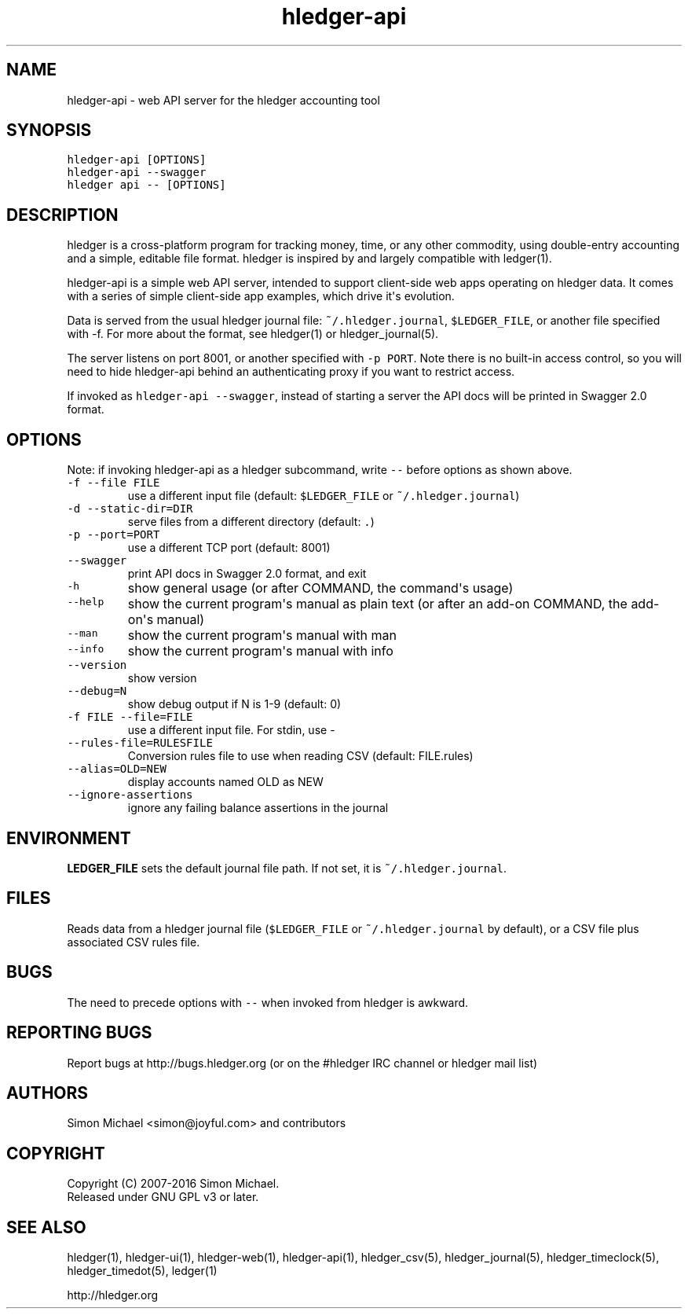 
.TH "hledger\-api" "1" "May 2016" "hledger\-api 0.28" "hledger User Manuals"



.SH NAME
.PP
hledger\-api \- web API server for the hledger accounting tool
.SH SYNOPSIS
.PP
\f[C]hledger\-api\ [OPTIONS]\f[]
.PD 0
.P
.PD
\f[C]hledger\-api\ \-\-swagger\f[]
.PD 0
.P
.PD
\f[C]hledger\ api\ \-\-\ [OPTIONS]\f[]
.SH DESCRIPTION
.PP
hledger is a cross\-platform program for tracking money, time, or any
other commodity, using double\-entry accounting and a simple, editable
file format.
hledger is inspired by and largely compatible with ledger(1).
.PP
hledger\-api is a simple web API server, intended to support
client\-side web apps operating on hledger data.
It comes with a series of simple client\-side app examples, which drive
it\[aq]s evolution.
.PP
Data is served from the usual hledger journal file:
\f[C]~/.hledger.journal\f[], \f[C]$LEDGER_FILE\f[], or another file
specified with \-f.
For more about the format, see hledger(1) or hledger_journal(5).
.PP
The server listens on port 8001, or another specified with
\f[C]\-p\ PORT\f[].
Note there is no built\-in access control, so you will need to hide
hledger\-api behind an authenticating proxy if you want to restrict
access.
.PP
If invoked as \f[C]hledger\-api\ \-\-swagger\f[], instead of starting a
server the API docs will be printed in Swagger 2.0 format.
.SH OPTIONS
.PP
Note: if invoking hledger\-api as a hledger subcommand, write
\f[C]\-\-\f[] before options as shown above.
.TP
.B \f[C]\-f\ \-\-file\ FILE\f[]
use a different input file (default: \f[C]$LEDGER_FILE\f[] or
\f[C]~/.hledger.journal\f[])
.RS
.RE
.TP
.B \f[C]\-d\ \-\-static\-dir=DIR\f[]
serve files from a different directory (default: \f[C]\&.\f[])
.RS
.RE
.TP
.B \f[C]\-p\ \-\-port=PORT\f[]
use a different TCP port (default: 8001)
.RS
.RE
.TP
.B \f[C]\-\-swagger\f[]
print API docs in Swagger 2.0 format, and exit
.RS
.RE
.TP
.B \f[C]\-h\f[]
show general usage (or after COMMAND, the command\[aq]s usage)
.RS
.RE
.TP
.B \f[C]\-\-help\f[]
show the current program\[aq]s manual as plain text (or after an add\-on
COMMAND, the add\-on\[aq]s manual)
.RS
.RE
.TP
.B \f[C]\-\-man\f[]
show the current program\[aq]s manual with man
.RS
.RE
.TP
.B \f[C]\-\-info\f[]
show the current program\[aq]s manual with info
.RS
.RE
.TP
.B \f[C]\-\-version\f[]
show version
.RS
.RE
.TP
.B \f[C]\-\-debug=N\f[]
show debug output if N is 1\-9 (default: 0)
.RS
.RE
.TP
.B \f[C]\-f\ FILE\ \-\-file=FILE\f[]
use a different input file.
For stdin, use \-
.RS
.RE
.TP
.B \f[C]\-\-rules\-file=RULESFILE\f[]
Conversion rules file to use when reading CSV (default: FILE.rules)
.RS
.RE
.TP
.B \f[C]\-\-alias=OLD=NEW\f[]
display accounts named OLD as NEW
.RS
.RE
.TP
.B \f[C]\-\-ignore\-assertions\f[]
ignore any failing balance assertions in the journal
.RS
.RE
.SH ENVIRONMENT
.PP
\f[B]LEDGER_FILE\f[] sets the default journal file path.
If not set, it is \f[C]~/.hledger.journal\f[].
.SH FILES
.PP
Reads data from a hledger journal file (\f[C]$LEDGER_FILE\f[] or
\f[C]~/.hledger.journal\f[] by default), or a CSV file plus associated
CSV rules file.
.SH BUGS
.PP
The need to precede options with \f[C]\-\-\f[] when invoked from hledger
is awkward.


.SH "REPORTING BUGS"
Report bugs at http://bugs.hledger.org
(or on the #hledger IRC channel or hledger mail list)

.SH AUTHORS
Simon Michael <simon@joyful.com> and contributors

.SH COPYRIGHT

Copyright (C) 2007-2016 Simon Michael.
.br
Released under GNU GPL v3 or later.

.SH SEE ALSO
hledger(1), hledger\-ui(1), hledger\-web(1), hledger\-api(1),
hledger_csv(5), hledger_journal(5), hledger_timeclock(5), hledger_timedot(5),
ledger(1)

http://hledger.org
